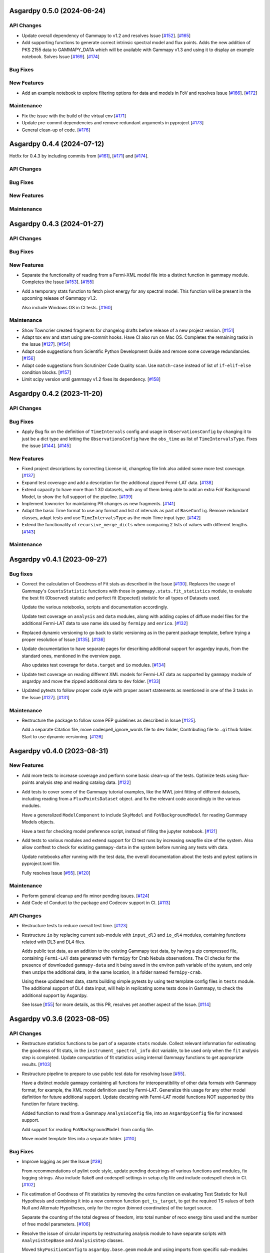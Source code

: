 Asgardpy 0.5.0 (2024-06-24)
===========================


API Changes
-----------

- Update overall dependency of Gammapy to v1.2 and resolves Issue [`#152 <https://github.com/chaimain/asgardpy/issues/152>`_]. [`#165 <https://github.com/chaimain/asgardpy/pull/165>`__]

- Add supporting functions to generate correct intrinsic spectral model and flux points. Adds the new addition of PKS 2155 data to GAMMAPY_DATA which will be available with Gammapy v1.3 and using it to display an example notebook. Solves Issue [`#169 <https://github.com/chaimain/asgardpy/issues/169>`_]. [`#174 <https://github.com/chaimain/asgardpy/pull/174>`__]


Bug Fixes
---------


New Features
------------

- Add an example notebook to explore filtering options for data and models in FoV and resolves Issue [`#166 <https://github.com/chaimain/asgardpy/issues/166>`_]. [`#172 <https://github.com/chaimain/asgardpy/pull/172>`__]


Maintenance
-----------

- Fix the issue with the build of the virtual env [`#171 <https://github.com/chaimain/asgardpy/pull/171>`__]

- Update pre-commit dependencies and remove redundant arguments in pyproject [`#173 <https://github.com/chaimain/asgardpy/pull/173>`__]

- General clean-up of code. [`#176 <https://github.com/chaimain/asgardpy/pull/176>`__]


Asgardpy 0.4.4 (2024-07-12)
===========================

Hotfix for 0.4.3 by including commits from [`#161 <https://github.com/chaimain/asgardpy/pull/161>`__], [`#171 <https://github.com/chaimain/asgardpy/pull/171>`__] and [`#174 <https://github.com/chaimain/asgardpy/pull/174>`__].


API Changes
-----------


Bug Fixes
---------


New Features
------------


Maintenance
-----------


Asgardpy 0.4.3 (2024-01-27)
===========================


API Changes
-----------


Bug Fixes
---------


New Features
------------

- Separate the functionality of reading from a Fermi-XML model file into a distinct function in gammapy module. Completes the Issue [`#153 <https://github.com/chaimain/asgardpy/issues/153>`_]. [`#155 <https://github.com/chaimain/asgardpy/pull/155>`__]

- Add a temporary stats function to fetch pivot energy for any spectral model. This function will be present in the upcoming release of Gammapy v1.2.

  Also include Windows OS in CI tests. [`#160 <https://github.com/chaimain/asgardpy/pull/160>`__]


Maintenance
-----------

- Show Towncrier created fragments for changelog drafts before release of a new project version. [`#151 <https://github.com/chaimain/asgardpy/pull/151>`__]

- Adapt tox env and start using pre-commit hooks. Have CI also run on Mac OS. Completes the remaining tasks in the Issue [`#127 <https://github.com/chaimain/asgardpy/issues/127>`_]. [`#154 <https://github.com/chaimain/asgardpy/pull/154>`__]

- Adapt code suggestions from Scientific Python Development Guide and remove some coverage redundancies. [`#156 <https://github.com/chaimain/asgardpy/pull/156>`__]

- Adapt code suggestions from Scrutinizer Code Quality scan. Use ``match-case`` instead of list of ``if-elif-else`` condition blocks. [`#157 <https://github.com/chaimain/asgardpy/pull/157>`__]

- Limit scipy version until gammapy v1.2 fixes its dependency. [`#158 <https://github.com/chaimain/asgardpy/pull/158>`__]


Asgardpy 0.4.2 (2023-11-20)
===========================


API Changes
-----------


Bug Fixes
---------

- Apply Bug fix on the definition of ``TimeIntervals`` config and usage in ``ObservationsConfig`` by changing it to just be a dict type and letting the ``ObservationsConfig`` have the ``obs_time`` as list of ``TimeIntervalsType``. Fixes the issue [`#144 <https://github.com/chaimain/asgardpy/issues/144>`_]. [`#145 <https://github.com/chaimain/asgardpy/pull/145>`__]


New Features
------------

- Fixed project descriptions by correcting License id, changelog file link also added some more test coverage. [`#137 <https://github.com/chaimain/asgardpy/pull/137>`__]

- Expand test coverage and add a description for the additional zipped Fermi-LAT data. [`#138 <https://github.com/chaimain/asgardpy/pull/138>`__]

- Extend capacity to have more than 1 3D datasets, with any of them being able to add an extra FoV Background Model, to show the full support of the pipeline. [`#139 <https://github.com/chaimain/asgardpy/pull/139>`__]

- Implement towncrier for maintaining PR changes as new fragments. [`#141 <https://github.com/chaimain/asgardpy/pull/141>`__]

- Adapt the basic Time format to use any format and list of intervals as part of ``BaseConfig``.
  Remove redundant classes, adapt tests and use ``TimeIntervalsType`` as the main Time input type. [`#142 <https://github.com/chaimain/asgardpy/pull/142>`__]

- Extend the functionality of ``recursive_merge_dicts`` when comparing 2 lists of values with different lengths. [`#143 <https://github.com/chaimain/asgardpy/pull/143>`__]


Maintenance
-----------


Asgardpy v0.4.1 (2023-09-27)
============================


Bug fixes
---------

- Correct the calculation of Goodness of Fit stats as described in the Issue
  [`#130 <https://github.com/chaimain/asgardpy/issues/130>`_]. Replaces the
  usage of Gammapy's ``CountsStatistic`` functions with those in
  ``gammapy.stats.fit_statistics`` module, to evaluate the best fit (Observed)
  statistic and perfect fit (Expected) statistic for all types of Datasets used.

  Update the various notebooks, scripts and documentation accordingly.

  Update test coverage on ``analysis`` and ``data`` modules, along with adding
  copies of diffuse model files for the additional Fermi-LAT data to use name ids
  used by ``fermipy`` and ``enrico``.
  [`#132 <https://github.com/chaimain/asgardpy/pull/132>`_]

- Replaced dynamic versioning to go back to static versioning as in the parent
  package template, before trying a proper resolution of Issue
  [`#135 <https://github.com/chaimain/asgardpy/issues/135>`_].
  [`#136 <https://github.com/chaimain/asgardpy/pull/136>`_]

- Update documentation to have separate pages for describing additional support
  for asgardpy inputs, from the standard ones, mentioned in the overview page.

  Also updates test coverage for ``data.target`` and ``io`` modules.
  [`#134 <https://github.com/chaimain/asgardpy/pull/134>`_]

- Update test coverage on reading different XML models for Fermi-LAT data as
  supported by ``gammapy`` module of asgardpy and move the zipped additional
  data to ``dev`` folder. [`#133 <https://github.com/chaimain/asgardpy/pull/133>`_]

- Updated pytests to follow proper code style with proper assert statements as
  mentioned in one of the 3 tasks in the Issue
  [`#127 <https://github.com/chaimain/asgardpy/issues/127>`_].
  [`#131 <https://github.com/chaimain/asgardpy/pull/131>`_]


Maintenance
-----------

- Restructure the package to follow some PEP guidelines as described in
  Issue [`#125 <https://github.com/chaimain/asgardpy/issues/125>`_].

  Add a separate Citation file, move codespell_ignore_words file to ``dev`` folder,
  Contributing file to ``.github`` folder. Start to use dynamic versioning.
  [`#126 <https://github.com/chaimain/asgardpy/pull/126>`_]


Asgardpy v0.4.0 (2023-08-31)
============================


New Features
------------

- Add more tests to increase coverage and perform some basic clean-up of the
  tests. Optimize tests using flux-points analysis step and reading catalog data.
  [`#122 <https://github.com/chaimain/asgardpy/pull/122>`_]

- Add tests to cover some of the Gammapy tutorial examples, like the MWL joint
  fitting of different datasets, including reading from a ``FluxPointsDataset``
  object. and fix the relevant code accordingly in the various modules.

  Have a generalized ``ModelComponent`` to include ``SkyModel`` and ``FoVBackgroundModel``
  for reading Gammapy Models objects.

  Have a test for checking model preference script, instead of filling the
  jupyter notebook. [`#121 <https://github.com/chaimain/asgardpy/pull/121>`_]

- Add tests to various modules and extend support for CI test runs by
  increasing swapfile size of the system. Also allow conftest to check for
  existing ``gammapy-data`` in the system before running any tests with data.

  Update notebooks after running with the test data, the overall documentation
  about the tests and pytest options in pyproject.toml file.

  Fully resolves Issue [`#55 <https://github.com/chaimain/asgardpy/issues/55>`_].
  [`#120 <https://github.com/chaimain/asgardpy/pull/120>`_]


Maintenance
-----------

- Perform general cleanup and fix minor pending issues.
  [`#124 <https://github.com/chaimain/asgardpy/pull/124>`_]

- Add Code of Conduct to the package and Codecov support in CI.
  [`#113 <https://github.com/chaimain/asgardpy/pull/113>`_]


API Changes
-----------

- Restructure tests to reduce overall test time.
  [`#123 <https://github.com/chaimain/asgardpy/pull/123>`_]

- Restructure ``io`` by replacing current sub-module with ``input_dl3`` and
  ``io_dl4`` modules, containing functions related with DL3 and DL4 files.

  Adds public test data, as an addition to the existing Gammapy test data, by
  having a zip compressed file, containing ``Fermi-LAT`` data generated with
  ``fermipy`` for Crab Nebula observations. The CI checks for the presence of
  downloaded ``gammapy-data`` and it being saved in the environ path variable
  of the system, and only then unzips the additional data, in the same location,
  in a folder named ``fermipy-crab``.

  Using these updated test data, starts building simple pytests by using test
  template config files in ``tests`` module. The additional support of DL4 data
  input, will help in replicating some tests done in Gammapy, to check the
  additional support by Asgardpy.

  See Issue [`#55 <https://github.com/chaimain/asgardpy/issues/55>`_] for more
  details, as this PR, resolves yet another aspect of the Issue.
  [`#114 <https://github.com/chaimain/asgardpy/pull/114>`_]


Asgardpy v0.3.6 (2023-08-05)
============================


API Changes
-----------

- Restructure statistics functions to be part of a separate ``stats`` module.
  Collect relevant information for estimating the goodness of fit stats, in the
  ``instrument_spectral_info`` dict variable, to be used only when the ``fit``
  analysis step is completed. Update computation of fit statistics using
  internal Gammapy functions to get appropriate results.
  [`#103 <https://github.com/chaimain/asgardpy/pull/103>`_]

- Restructure pipeline to prepare to use public test data for resolving Issue
  [`#55 <https://github.com/chaimain/asgardpy/issues/55>`_].

  Have a distinct module ``gammapy`` containing all functions for
  interoperatibility of other data formats with Gammapy format, for example,
  the XML model definition used by Fermi-LAT. Generalize this usage for any
  other model definition for future additional support. Update docstring with
  Fermi-LAT model functions NOT supported by this function for future tracking.

  Added function to read from a Gammapy ``AnalysisConfig`` file, into an
  ``AsgardpyConfig`` file for increased support.

  Add support for reading ``FoVBackgroundModel`` from config file.

  Move model template files into a separate folder.
  [`#110 <https://github.com/chaimain/asgardpy/pull/110>`_]


Bug Fixes
---------

- Improve logging as per the Issue [`#39 <https://github.com/chaimain/asgardpy/issues/39>`_]

  From recommendations of pylint code style, update pending docstrings of
  various functions and modules, fix logging strings. Also include flake8 and
  codespell settings in setup.cfg file and include codespell check in CI.
  [`#102 <https://github.com/chaimain/asgardpy/pull/102>`_]

- Fix estimation of Goodness of Fit statistics by removing the extra function
  on evaluating Test Statistic for Null Hypothesis and combining it into a new
  common function ``get_ts_target``, to get the required TS values of both Null
  and Alternate Hypotheses, only for the region (binned coordinates) of the
  target source.

  Separate the counting of the total degrees of freedom, into total number
  of reco energy bins used and the number of free model parameters.
  [`#106 <https://github.com/chaimain/asgardpy/pull/106>`_]

- Resolve the issue of circular imports by restructuring analysis module to
  have separate scripts with ``AnalysisStepBase`` and ``AnalysisStep`` classes.

  Moved ``SkyPositionConfig`` to ``asgardpy.base.geom`` module and using imports
  from specific sub-modules when required.
  [`#107 <https://github.com/chaimain/asgardpy/pull/107>`_]

- Fix reading of ``models_file`` with the correct process.
  [`#112 <https://github.com/chaimain/asgardpy/pull/112>`_]


Maintenance
-----------

- Add codespell to dev-requirements.
  [`#104 <https://github.com/chaimain/asgardpy/pull/104>`_]

- Compress and update sphinx docs, by having documentation pages based on
  distinct modules.
  [`#105 <https://github.com/chaimain/asgardpy/pull/105>`_]

- Update python dependency to 3.11, added OpenSSF Best Practices badge in README
  and a dedicated Issue Tracker link in documentation.
  [`#109 <https://github.com/chaimain/asgardpy/pull/109>`_]


Asgardpy v0.3.5 (2023-07-17)
============================


API Changes
-----------

- Restructure pipeline to regroup common functions, for base geometry and data
  reduction for GADF-based DL3 files for 1D and 3D dataset. Use ``DatasetsMaker``
  for supporting parallel processing of DL4 dataset generation.
  See Issue [`#85 <https://github.com/chaimain/asgardpy/issues/85>`_]

  Update support for Ring and FoV Background Makers, and have a separate common
  function for creating exclusion masks for datasets.

  Keep GADF-based DL3 input as default priority for generating 3D datasets.

  Have a simple test for importing main Asgardpy classes, and a simple script
  to run all Analysis steps of a given AsgardpyConfig file.

  Update basic docstrings of various functions and classes.
  [`#94 <https://github.com/chaimain/asgardpy/pull/94>`_]

- Restructure pipeline for better handling of model association, by adding
  support to use catalog data for getting the list of source models and for
  creating exclusion regions in the Field of View, using ``FoVBackgroundModel``,
  renaming the variable, ``extended`` in ``target`` config section to
  ``add_fov_bkg_model``, moving the application of exclusion mask onto the list
  of models to the ``set_models`` function and update these into the
  documentation page. Completing the remaining task in the
  Issue [`#85 <https://github.com/chaimain/asgardpy/issues/85>`_]

  Group the processing of Analysis Steps into DL3 to DL4 and DL4 to DL5 stages.
  [`#98 <https://github.com/chaimain/asgardpy/pull/98>`_]

- Add a single function to get the chi2 and p-value of a given test statistic
  and degrees of freedom and generalize other stat functions, to use more specific
  variables. [`#101 <https://github.com/chaimain/asgardpy/pull/101>`_]


Bug Fixes
---------

- Update documentation with new workflow image and the notebooks.
  [`#97 <https://github.com/chaimain/asgardpy/pull/97>`_]

- General clean-up and addition of docstrings to various Configs.
  [`#99 <https://github.com/chaimain/asgardpy/pull/99>`_]

- Fix the Changelog to be more descriptive.
  [`#100 <https://github.com/chaimain/asgardpy/pull/100>`_]


Maintenance
-----------

- Update documentation with citation link using Zenodo DOI and add the badge in
  README. [`#95 <https://github.com/chaimain/asgardpy/pull/95>`_]


Asgardpy v0.3.4 (2023-07-02)
============================


New Features
------------

- Add script to get most preferred spectral model fit based on the existing
  notebook.
  Also add extra supporting functions to get any model template config files,
  have a check on statistically preferred models based on likelihood ratio test
  and Akaike Information Criterion and updating the notebook accordingly.
  [`#87 <https://github.com/chaimain/asgardpy/pull/87>`_]


API Changes
-----------

- Combine the various Sky Position configs into a single ``SkyPositionConfig``,
  with the information of the coordinate frame, longitude, latitude and
  angular radius, where for defining point source, the angular radius has a
  default value of 0 degree. [`#88 <https://github.com/chaimain/asgardpy/pull/88>`_]


Bug Fixes
---------

- Update documentation by replacing the model parameter renaming table and the
  extended support added in previous PR. [`#89 <https://github.com/chaimain/asgardpy/pull/89>`_]

- Update with usage of common multiprocessing with Gammapy for generating DL4
  datasets and Flux Points Estimation. [`#90 <https://github.com/chaimain/asgardpy/pull/90>`_]


Maintenance
-----------

- Constrain pydantic and autodoc-pydantic versions until corresponding updates
  are made in Gammapy. [`#92 <https://github.com/chaimain/asgardpy/pull/92>`_]


Asgardpy v0.3.3 (2023-06-20)
============================


Bug Fixes
---------

- Fix sphinx documentation build issue by updating the readthedocs config file
  with build information. [`#78 <https://github.com/chaimain/asgardpy/pull/78>`_]

- Try to fix sphinx documentation build issue by removing the deprecated
  ``python.version`` information. [`#79 <https://github.com/chaimain/asgardpy/pull/79>`_]

- Update Sphinx documentation for all modules, use ``autodoc_pydantic``, divide
  the documentation of ``asgardpy.data.target`` into 2 separate pages and fix
  missing functions in the documentation.

  Update the template config file and have a copy for documentation.

  Remove redundant Analysis steps from the list.
  [`#81 <https://github.com/chaimain/asgardpy/pull/81>`_]


Maintenance
-----------

- Extend support to Gammapy v1.1 by adding parallel processing support and
  update general dependency requirement conditions.
  [`#84 <https://github.com/chaimain/asgardpy/pull/84>`_]


Asgardpy v0.3.2 (2023-04-28)
============================


New Features
------------

- Add the custom spectral models to the Gammapy registry while using Asgardpy.
  [`#77 <https://github.com/chaimain/asgardpy/pull/77>`_]


Asgardpy v0.3.1 (2023-04-28)
============================


Maintenance
-----------

- Remove support of python 3.8. [`#76 <https://github.com/chaimain/asgardpy/pull/76>`_]


Asgardpy v0.3.0 (2023-04-28)
============================


Bug Fixes
---------

- Update ``config`` module with a function to perform recursive merging, see
  Issue [`#71 <https://github.com/chaimain/asgardpy/issues/71>`_]. This is
  used when the model config is provided as a separate file, which does not
  contain a model name. Examples of such files are also created for a variety
  of spectral models.

  Using the multiple available options for spectral models, one can check for a
  statistically preferred model for a given dataset, by using methods like
  likelihood ratio test, Akaike Information Criterion, etc. A notebook is added
  to demonstrate this procedure.

  Also fixed a URL link of a badge in README.
  [`#72 <https://github.com/chaimain/asgardpy/pull/72>`_]

- Update README with more description and a Build status badge.

  Update general documentation, change the description of ``asgardpy`` from a
  ``package`` to a ``pipeline`` and add a setup.cfg file with the general
  description of asgardpy. [`#73 <https://github.com/chaimain/asgardpy/pull/73>`_]

- Fix Safe Mask reduction code for 1D Dataset and add a custom Spectral Model of
  Broken Power Law with ``index_diff`` as a parameter, to get the second power
  law index, with respect to the index of the first one.
  [`#74 <https://github.com/chaimain/asgardpy/pull/74>`_]


API Changes
-----------

- Restructure the pipeline to have a distinct ``base`` module, to avoid circular
  imports issue and shifting the modules and classes for defining the base
  class for Analysis Steps, base geometry of datasets and dataset reduction
  methods.

  Sort the imports for better coding practice.

  Remove redundant ``glob_dict_std`` variable in ``io`` module.

  Update documentation and notebooks accordingly.
  [`#75 <https://github.com/chaimain/asgardpy/pull/75>`_]


Asgardpy v0.2.0 (2023-04-19)
============================


Bug Fixes
---------

- Update documentation with correct URL paths, providing proper descriptions of
  various modules and the main working of the pipeline and some formatting
  corrections.
  [`#54 <https://github.com/chaimain/asgardpy/pull/54>`_]

- Update notebooks. [`#69 <https://github.com/chaimain/asgardpy/pull/69>`_]


New Features
------------

- Build some custom SpectralModel classes.
  [`#59 <https://github.com/chaimain/asgardpy/pull/59>`_]

- Add support for common data types for different instruments by have a standard
  ``dl3_type`` as ``gadf-dl3`` instead of instrument specific like ``lst-1`` and
  improve the conditions for checking its different values. See Issue
  [`#34 <https://github.com/chaimain/asgardpy/issues/34>`_] for more details.
  [`#65 <https://github.com/chaimain/asgardpy/pull/65>`_]

- Add support for selecting various spectral model parameters in a given Field
  of View, by generalizing the function ``apply_selection_mask_to_models`` in
  the ``asgardpy.data.target`` module.
  [`#67 <https://github.com/chaimain/asgardpy/pull/67>`_]

API Changes
-----------

- Remove dependency of hard-coded Fermi-LAT files structure to move towards a
  generalized 3D datasets input.

  Expand the scope of creating exclusion mask for 1D dataset.
  [`#56 <https://github.com/chaimain/asgardpy/pull/56>`_]

- Adding the possibility to use a separate yaml file for providing Target source
  model information and reading the file pathas ``models_file`` variable.

  Fix some variable names to be the same as used in Gammapy and for moving
  towards generalizing the pipeline.

  Separate documentation of each sub-module of ``asgardpy.data`` module.
  [`#57 <https://github.com/chaimain/asgardpy/pull/57>`_]

- Adding support of reading EBL models from fits files.

  Also adds to the index page of the documentation, an introduction to the
  package and moving the Development links to the sidebar.
  [`#58 <https://github.com/chaimain/asgardpy/pull/58>`_]

- Incorporate input of Fermi-LAT files, generated with fermipy into
  ``Dataset3DGeneration`` function by generalizing the process of defining the
  base geometry of a Counts Map, reading diffuse model names from the XML file
  and some re-arrangement of the general procedure.

  Add functions to read spectral and spatial model information from different
  formats to the standard Gammapy format, and improve the ``asgardpy.data.target``
  module in general.

  Rename some variables in ``data`` and ``io`` modules accordingly.
  [`#61 <https://github.com/chaimain/asgardpy/pull/61>`_]

- Remove features from the package that are not essential and can be used with
  Gammapy alone. These are the Analysis steps of ``light-curve-estimator``,
  ``excess-map``, ``DL4Files`` class for writing data products to separate files
  and ``asgardpy.utils`` module, containing basic plot functions. These are
  listed in the Issue [`#60 <https://github.com/chaimain/asgardpy/issues/60>`_].
  [`#62 <https://github.com/chaimain/asgardpy/pull/62>`_]

- Generalize the usage of ``GeomConfig`` for both type of Datasets. Let user
  define non-spatial axes to define the base geometry, currently being only of
  Energy, differentiating from the energy parameters used for generating SEDs in
  ``flux-points`` Analysis Step, using ``spectral_energy_range`` component. See
  connected Issue [`#28 <https://github.com/chaimain/asgardpy/issues/28>`_].

  Generalize mapping of Models from different format to Gammapy-compliant format,
  by having two separate functions, ``params_renaming_to_gammapy`` and
  ``params_rescale_to_gammapy`` for Spectral Model. See Issue
  [`#52 <https://github.com/chaimain/asgardpy/issues/52>`_] for more detail.

  Extend support to map ``PLSuperExpCutoff2`` spectral model of Fermi-XML type and
  ``GaussianSpatialModel``.

  Add images in the documentation to show the workflow of the package and the
  model parameters mapping from Fermi-XML type to Gammapy type.

  Have the option to read 3D dataset information when no distinct ``key`` names
  are provided.
  [`#64 <https://github.com/chaimain/asgardpy/pull/64>`_]

- Generalize reading energy axes by using a distinct function ``get_energy_axis``
  in ``asgardpy.data.geom`` module. Let ``spectral_energy_range`` be of
  ``MapAxesConfig`` type for more uniform reading of this information. Also
  allow for providing custom energy bin edges for this variable, to be used to
  create SEDs. [`#68 <https://github.com/chaimain/asgardpy/pull/68>`_]

- Remove GTI selections from 3D datasets, as at least for Fermi-LAT datasets,
  the files are produced for a select set of GTI time intervals amongst other
  selections and the various files produced, are exclusive for these selections.

  GADF-DL3 type of 1D dataset can still have GTI selection option, but it should
  correspond to the GTI interval for the Fermi-LAT data.
  [`#70 <https://github.com/chaimain/asgardpy/pull/70>`_]


Asgardpy v0.1 (2023-02-16)
============================


New Features
------------

- Start adding requirements and dependencies and use a minimum python version
  of 3.8 instead of 3.7.
  [`#6 <https://github.com/chaimain/asgardpy/pull/6>`_]

- Start with some I/O classes and functions for DL3 and DL4 files in a ``io``
  module. [`#7 <https://github.com/chaimain/asgardpy/pull/7>`_]

- Start entering Fit and plot functions in ``analysis`` module.
  [`#11 <https://github.com/chaimain/asgardpy/pull/11>`_]

- Proposal for the initial template for the pipeline to perform the following
  steps,

  1. Read the various instrument DL3 files

  2. Perform any and all data reductions

  3. Generate Datasets for each instrument

  4. Pass the list of all such Datasets to the Gammapy Fit function to get the
  best-fit model

  The other functionalities can be left to the user to perform without using
  asgardpy. [`#15 <https://github.com/chaimain/asgardpy/pull/15>`_]

- Build further the pipeline structure, by generalizing the dataset production
  as 1D or 3D, let the ``DL3Files`` class be the base class for all DL3 Files
  input.

  Also include a release drafter template in .github folder.
  [`#16 <https://github.com/chaimain/asgardpy/pull/16>`_]

- Include the release-drafter in github CI workflow.
  [`#18 <https://github.com/chaimain/asgardpy/pull/18>`_]

- Begin preparations for adding workable scripts.
  Restructure classes of Analysis Steps for creating 1/3 D datasets to only
  have a single Analysis Step to be run for for each type of dataset and to
  have the various components for data selection, reduction and creation of the
  DL4 dataset, as a separate class which will be called when running the
  particular ``AnalysisStep``.

  Rename the module responsible for the ``AnalysisSteps`` of working with the
  DL4 datasets, to Fit Models, Flux Points and Light Curve Estimation, to
  ``asgardpy.data.dl4``.

  Add more configuration options for defining Background Reduction Makers, using
  currently only "reflected" and "wobble" ``RegionsFinder`` methods.

  Move the functions for Models assignment into ``asgardpy.data.target`` module.

  Improve the method of DL3 files config input in the ``asgardpy.io`` module.

  Add ``AsgardpyAnalysis`` class that handles running of all Analysis Steps,
  based on the Gammapy HLI ``Analysis`` class.
  [`#19 <https://github.com/chaimain/asgardpy/pull/19>`_]

- Improve reading Models and assigning them to DL4 datasets, to be closer to the
  functionality of Gammapy. Move all such functions to the ``target`` module.
  See Issue [`#29 <https://github.com/chaimain/asgardpy/issues/29>`_] for more
  details.

  Introduce a separate function to read Gammapy models from the ``AsgardpyConfig``
  information and also to convert the Models information from XML model of
  FermiTools to Gammapy standard.

  Have a new object of ``AsgardpyAnalysis`` as ``final_model`` to make it
  easier to read list of models before and after assignment to DL4 datasets.
  [`#31 <https://github.com/chaimain/asgardpy/pull/31>`_]

- Adding plotting functions into a separate module ``asgardpy.utils`` and
  update the AnalaysisStep ``flux-points`` by using constant number of energy
  bins per decade for each dataset, but keeping the range within each dataset's
  energy axes. [`#32 <https://github.com/chaimain/asgardpy/pull/32>`_]

- Start using GTI time intervals for creating DL4 datasets and ``light-curve``
  analysis step. See Issue [`#30 <https://github.com/chaimain/asgardpy/issues/30>`_]
  for more details. [`#35 <https://github.com/chaimain/asgardpy/pull/35>`_]

- Start adding example notebooks and starting with a single notebook for the
  full analysis. [`#37 <https://github.com/chaimain/asgardpy/pull/37>`_]

- Addition of instrument-specific spectral parameters like
  ``spectral_energy_range`` which can take custom energy edges as well.
  [`#41 <https://github.com/chaimain/asgardpy/pull/41>`_]

- Add notebooks showing each analysis step separately.
  [`#43 <https://github.com/chaimain/asgardpy/pull/43>`_]


API Changes
-----------

- Restructure pipeline to make it user-friendly and to follow the initiative in
  the Gammapy PR [`#3852 <https://github.com/gammapy/gammapy/pull/3852>`_].
  See Issue [`#24 <https://github.com/chaimain/asgardpy/issues/24>`_] for more
  details.

  Have Asgardpy follow the workflow of the HLI in Gammapy more closely, by
  having a ``Config`` class and an ``Analysis`` class, named as ``AsgardpyConfig``
  and ``AsgardpyAnalysis`` respectively, using ``pydantic``.

  Create a Gammapy ``Registry`` for all the ``AnalysisSteps``.

  Define Base classes for all Config classes and Analysis Steps, and separate
  modules for defining base geometries for DL4 datasets and various dataset
  reduction makers, as ``geom`` and ``reduction`` respectively.

  Rename the Config ``Target_model`` to ``target`` which will contain the target
  source information, required for the high-level analysis.

  Extend support for various I/O options in the ``io`` module

  Distinguish the 1/3 Dataset Config information with the associated Dataset
  type as used in Gammapy. [`#26 <https://github.com/chaimain/asgardpy/pull/26>`_]

- Start compressing the code in various processes to reduce total analysis time.
  [`#36 <https://github.com/chaimain/asgardpy/pull/36>`_]

- Improve the scope to add multiple exclusion regions as a list of
  ``RegionsConfig``, thus removing some hard-coded features.
  [`#45 <https://github.com/chaimain/asgardpy/pull/45>`_]

- Optimize Models assignment with additional inputs of list of dataset names and
  the name of the target source, to read from either the config or the XML file.

  Add a separate notebook, showing the asgardpy processes related with Models.
  [`#46 <https://github.com/chaimain/asgardpy/pull/46>`_]

- Update reading of Model parameters from XML file, by including the
  ``spectrum_type`` information as defined in the original format. This helps
  for Spectral Models like Exponential Cutoff Power Law, Broken Power Law and
  Super-Exponential Cutoff Power Law as used in the 4FGL catalog, where Gammapy
  uses different formulae and parameter names. Resolves a part of the Issue
  [`#52 <https://github.com/chaimain/asgardpy/issues/52>`_].
  [`#53 <https://github.com/chaimain/asgardpy/pull/53>`_]


Bug Fixes
---------

- Fixes ``python_requires`` version in setup.py.
  [`#8 <https://github.com/chaimain/asgardpy/pull/8>`_]

- Try to fix some coding styles to avoid test errors by using isort and
  suggestions from pylint. [`#10 <https://github.com/chaimain/asgardpy/pull/10>`_]

- Update Changelog and fix an earlier commit change.
  [`#17 <https://github.com/chaimain/asgardpy/pull/17>`_]

- Fix adding exclusion regions in 3D dataset and assuming a
  ``CircleAnnulusSkyRegion`` to be the first exclusion region type.
  [`#40 <https://github.com/chaimain/asgardpy/pull/40>`_]

- Fixing assignment of Dataset models to be done in the ``analysis`` module and
  not in each DL4 dataset creation module.

  Check for diffuse background models before enlisting them, and perform any
  additional tasks as required.

  Have the model information of the target source, read from XML file, be the
  first entry in the list of Models.

  Correct the parameter values as defined in Fermi-XML models, by updating the
  units, scaling factors, range of values, and generating a list of Gammapy
  ``Parameter`` objects, to then generate the respective Models object.
  Add links to the Fermi-XML definitions for reference in docstrings.

  Fix the condition on when to use the model information for the target source,
  given in the ``AsgardpyConfig`` file or continue with the information in the
  XML file. [`#42 <https://github.com/chaimain/asgardpy/pull/42>`_]

- Fixing Flux Points Analysis step, to get instrument-specific flux points by
  using ``instrument_spectral_info`` dict object, containing the relevant
  instrument-specific information.

  This information is used to sort the datasets provided for the ``flux-points``
  step, with the respective energy binning and dataset names.
  [`#44 <https://github.com/chaimain/asgardpy/pull/44>`_]

- Cleaning of logging information and updating doc-strings.
  [`#47 <https://github.com/chaimain/asgardpy/pull/47>`_]

- Fix mypy check errors in default values of different variables.
  [`#48 <https://github.com/chaimain/asgardpy/pull/48>`_]

- Fix variable assignment issue from previous PR by using a new Config variable
  ``PathType`` which uses strings of paths and reads them as ``pathlib.Path``
  objects. [`#50 <https://github.com/chaimain/asgardpy/pull/50>`_]

- Clean the pipeline from all outputs, irrelevant comments and reference to any
  private data in config files or notebooks.
  [`#51 <https://github.com/chaimain/asgardpy/pull/51>`_]
